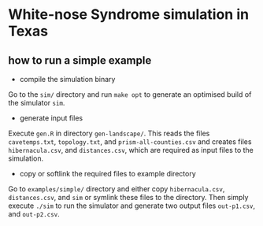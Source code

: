 * White-nose Syndrome simulation in Texas

** how to run a simple example

+ compile the simulation binary

Go to the ~sim/~ directory and run ~make opt~ to generate an optimised build of the simulator ~sim~.

+ generate input files

Execute ~gen.R~ in directory ~gen-landscape/~. This reads the files ~cavetemps.txt~, ~topology.txt~, and ~prism-all-counties.csv~ and creates files ~hibernacula.csv~, and ~distances.csv~, which are required as input files to the simulation.

+ copy or softlink the required files to example directory

Go to ~examples/simple/~ directory and either copy ~hibernacula.csv~, ~distances.csv~, and ~sim~ or symlink these files to the directory. Then simply execute ~./sim~ to run the simulator and generate two output files ~out-p1.csv~, and ~out-p2.csv~.
